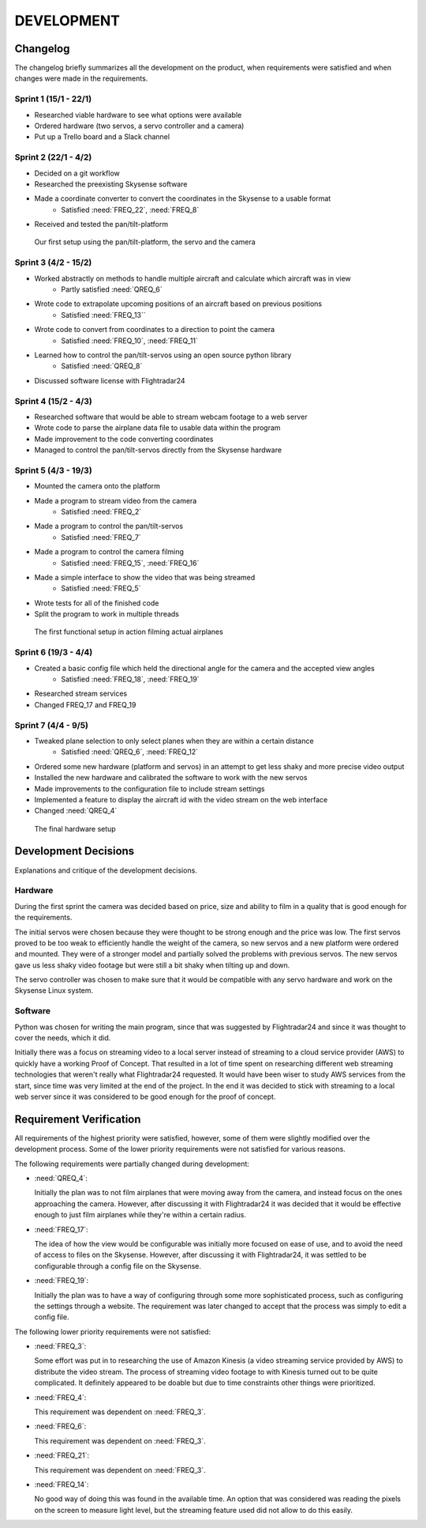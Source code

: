 ==============
 DEVELOPMENT
==============

#############
Changelog
#############

The changelog briefly summarizes all the development on the product,
when requirements were satisfied and when changes were made in the requirements.

Sprint 1 (15/1 - 22/1)
--------
- Researched viable hardware to see what options were available
- Ordered hardware (two servos, a servo controller and a camera)
- Put up a Trello board and a Slack channel

Sprint 2 (22/1 - 4/2)
--------
- Decided on a git workflow
- Researched the preexisting Skysense software
- Made a coordinate converter to convert the coordinates in the Skysense to a usable format
	-  Satisfied :need:`FREQ_22`, :need:`FREQ_8`
- Received and tested the pan/tilt-platform

.. figure:: ../resources/camera2.jpg

   Our first setup using the pan/tilt-platform, the servo and the camera

Sprint 3 (4/2 - 15/2)
--------
- Worked abstractly on methods to handle multiple aircraft and calculate which aircraft was in view
	- Partly satisfied :need:`QREQ_6`
- Wrote code to extrapolate upcoming positions of an aircraft based on previous positions
	- Satisfied :need:`FREQ_13``
- Wrote code to convert from coordinates to a direction to point the camera
	- Satisfied :need:`FREQ_10`, :need:`FREQ_11`
- Learned how to control the pan/tilt-servos using an open source python library
	- Satisfied :need:`QREQ_8`
- Discussed software license with Flightradar24

Sprint 4 (15/2 - 4/3)
--------
- Researched software that would be able to stream webcam footage to a web server
- Wrote code to parse the airplane data file to usable data within the program
- Made improvement to the code converting coordinates
- Managed to control the pan/tilt-servos directly from the Skysense hardware

Sprint 5 (4/3 - 19/3)
--------
- Mounted the camera onto the platform
- Made a program to stream video from the camera
	- Satisfied :need:`FREQ_2`
- Made a program to control the pan/tilt-servos
   - Satisfied :need:`FREQ_7`
- Made a program to control the camera filming
	- Satisfied :need:`FREQ_15`, :need:`FREQ_16`
- Made a simple interface to show the video that was being streamed
	- Satisfied :need:`FREQ_5`
- Wrote tests for all of the finished code
- Split the program to work in multiple threads

.. figure:: ../resources/setup1.jpg

   The first functional setup in action filming actual airplanes


Sprint 6 (19/3 - 4/4)
--------
- Created a basic config file which held the directional angle for the camera and the accepted view angles
	- Satisfied :need:`FREQ_18`, :need:`FREQ_19`
- Researched stream services
- Changed FREQ_17 and FREQ_19

Sprint 7 (4/4 - 9/5)
--------
- Tweaked plane selection to only select planes when they are within a certain distance
	- Satisfied :need:`QREQ_6`, :need:`FREQ_12`
- Ordered some new hardware (platform and servos) in an attempt to get less shaky and more precise video output
- Installed the new hardware and calibrated the software to work with the new servos
- Made improvements to the configuration file to include stream settings
- Implemented a feature to display the aircraft id with the video stream on the web interface
- Changed :need:`QREQ_4`

.. figure:: ../resources/setup2.jpg

   The final hardware setup

#############
Development Decisions
#############

Explanations and critique of the development decisions.

Hardware
--------
During the first sprint the camera was decided based on price,
size and ability to film in a quality that is good enough for the requirements.

The initial servos were chosen because they were thought to be strong enough and the price was low.
The first servos proved to be too weak to efficiently handle the weight of the camera,
so new servos and a new platform were ordered and mounted. They were of a stronger model and partially
solved the problems with previous servos. The new servos gave us less shaky video footage but
were still a bit shaky when tilting up and down.

The servo controller was chosen to make sure that it would be compatible
with any servo hardware and work on the Skysense Linux system.

Software
--------
Python was chosen for writing the main program, since that was suggested by
Flightradar24 and since it was thought to cover the needs, which it did.

Initially there was a focus on streaming video to a local server instead of streaming
to a cloud service provider (AWS) to quickly have a working Proof of Concept.
That resulted in a lot of time spent on researching different web streaming technologies
that weren't really what Flightradar24 requested. It would have been wiser to study
AWS services from the start, since time was very limited at the end of the project.
In the end it was decided to stick with streaming to a local web server since it was
considered to be good enough for the proof of concept.


#############
Requirement Verification
#############

All requirements of the highest priority were satisfied, however, some of them were
slightly modified over the development process. Some of the lower priority
requirements were not satisfied for various reasons.

The following requirements were partially changed during development:

- :need:`QREQ_4`:

  Initially the plan was to not film airplanes that were moving away from the camera,
  and instead focus on the ones approaching the camera. However, after discussing it with
  Flightradar24 it was decided that it would be effective enough to just film
  airplanes while they're within a certain radius.

- :need:`FREQ_17`:

  The idea of how the view would be configurable was initially more focused on ease of use,
  and to avoid the need of access to files on the Skysense.
  However, after discussing it with Flightradar24, it was settled to be configurable
  through a config file on the Skysense.

- :need:`FREQ_19`:

  Initially the plan was to have a way of configuring through some more sophisticated process,
  such as configuring the settings through a website. The requirement was later changed to accept
  that the process was simply to edit a config file.


The following lower priority requirements were not satisfied:

- :need:`FREQ_3`:

  Some effort was put in to researching the use of Amazon Kinesis (a video streaming service provided by AWS)
  to distribute the video stream. The process of streaming video footage to with Kinesis turned out to be
  quite complicated. It definitely appeared to be doable but due to time constraints other things were prioritized.

- :need:`FREQ_4`:

  This requirement was dependent on :need:`FREQ_3`.

- :need:`FREQ_6`:

  This requirement was dependent on :need:`FREQ_3`.

- :need:`FREQ_21`:

  This requirement was dependent on :need:`FREQ_3`.

- :need:`FREQ_14`:

  No good way of doing this was found in the available time. An option that was considered was
  reading the pixels on the screen to measure light level, but the streaming feature used did not allow to do this easily.
